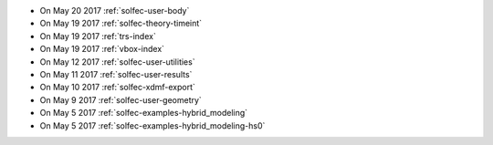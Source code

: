 
* On May 20 2017 :ref:`solfec-user-body`

* On May 19 2017 :ref:`solfec-theory-timeint`

* On May 19 2017 :ref:`trs-index`

* On May 19 2017 :ref:`vbox-index`

* On May 12 2017 :ref:`solfec-user-utilities`

* On May 11 2017 :ref:`solfec-user-results`

* On May 10 2017 :ref:`solfec-xdmf-export`

* On May 9 2017 :ref:`solfec-user-geometry`

* On May 5 2017 :ref:`solfec-examples-hybrid_modeling`

* On May 5 2017 :ref:`solfec-examples-hybrid_modeling-hs0`
